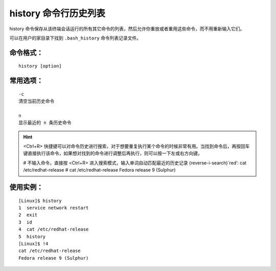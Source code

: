 history 命令行历史列表
####################################

history 命令保存从该终端会话运行的所有其它命令的列表，然后允许你重放或者重用这些命令，而不用重新输入它们。

可以在用户的家目录下找到 ``.bash_history`` 命令列表记录文件。


命令格式：
************************************

.. highlight:: none

::

    history [option]


常用选项：
************************************

::

    -c
    清空当前历史命令

    n
    显示最近的 n 条历史命令


.. hint ::

    <Ctrl+R> 快捷键可以对命令历史进行搜索，对于想要重复执行某个命令的时候非常有用。当找到命令后，再按回车键直接执行该命令，如果想对找到的命令进行调整后再执行，则可以按一下左或右方向键。

    # 不输入命令，直接按 <Ctrl+R>  进入搜索模式，输入单词自动匹配最近的历史记录
    (reverse-i-search)`red‘: cat /etc/redhat-release
    # cat /etc/redhat-release
    Fedora release 9 (Sulphur)


使用实例：
************************************

::

    [Linux]$ history
    1  service network restart
    2  exit
    3  id
    4  cat /etc/redhat-release
    5  history
    [Linux]$ !4
    cat /etc/redhat-release
    Fedora release 9 (Sulphur)

